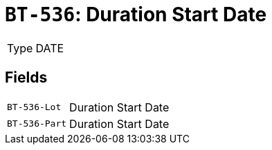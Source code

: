 = `BT-536`: Duration Start Date
:navtitle: Business Terms

[horizontal]
Type:: DATE

== Fields
[horizontal]
  `BT-536-Lot`:: Duration Start Date
  `BT-536-Part`:: Duration Start Date
